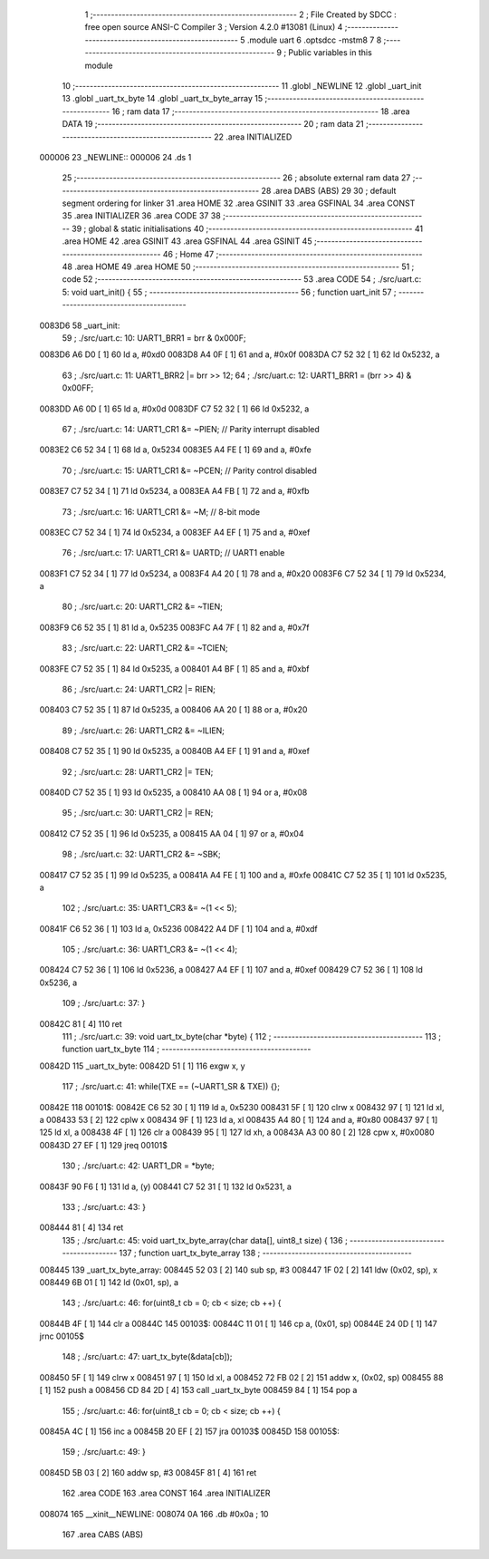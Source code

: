                                       1 ;--------------------------------------------------------
                                      2 ; File Created by SDCC : free open source ANSI-C Compiler
                                      3 ; Version 4.2.0 #13081 (Linux)
                                      4 ;--------------------------------------------------------
                                      5 	.module uart
                                      6 	.optsdcc -mstm8
                                      7 	
                                      8 ;--------------------------------------------------------
                                      9 ; Public variables in this module
                                     10 ;--------------------------------------------------------
                                     11 	.globl _NEWLINE
                                     12 	.globl _uart_init
                                     13 	.globl _uart_tx_byte
                                     14 	.globl _uart_tx_byte_array
                                     15 ;--------------------------------------------------------
                                     16 ; ram data
                                     17 ;--------------------------------------------------------
                                     18 	.area DATA
                                     19 ;--------------------------------------------------------
                                     20 ; ram data
                                     21 ;--------------------------------------------------------
                                     22 	.area INITIALIZED
      000006                         23 _NEWLINE::
      000006                         24 	.ds 1
                                     25 ;--------------------------------------------------------
                                     26 ; absolute external ram data
                                     27 ;--------------------------------------------------------
                                     28 	.area DABS (ABS)
                                     29 
                                     30 ; default segment ordering for linker
                                     31 	.area HOME
                                     32 	.area GSINIT
                                     33 	.area GSFINAL
                                     34 	.area CONST
                                     35 	.area INITIALIZER
                                     36 	.area CODE
                                     37 
                                     38 ;--------------------------------------------------------
                                     39 ; global & static initialisations
                                     40 ;--------------------------------------------------------
                                     41 	.area HOME
                                     42 	.area GSINIT
                                     43 	.area GSFINAL
                                     44 	.area GSINIT
                                     45 ;--------------------------------------------------------
                                     46 ; Home
                                     47 ;--------------------------------------------------------
                                     48 	.area HOME
                                     49 	.area HOME
                                     50 ;--------------------------------------------------------
                                     51 ; code
                                     52 ;--------------------------------------------------------
                                     53 	.area CODE
                                     54 ;	./src/uart.c: 5: void uart_init() {
                                     55 ;	-----------------------------------------
                                     56 ;	 function uart_init
                                     57 ;	-----------------------------------------
      0083D6                         58 _uart_init:
                                     59 ;	./src/uart.c: 10: UART1_BRR1 = brr & 0x000F;
      0083D6 A6 D0            [ 1]   60 	ld	a, #0xd0
      0083D8 A4 0F            [ 1]   61 	and	a, #0x0f
      0083DA C7 52 32         [ 1]   62 	ld	0x5232, a
                                     63 ;	./src/uart.c: 11: UART1_BRR2 |= brr >> 12;
                                     64 ;	./src/uart.c: 12: UART1_BRR1 = (brr >> 4) & 0x00FF;
      0083DD A6 0D            [ 1]   65 	ld	a, #0x0d
      0083DF C7 52 32         [ 1]   66 	ld	0x5232, a
                                     67 ;	./src/uart.c: 14: UART1_CR1 &= ~PIEN; // Parity interrupt disabled
      0083E2 C6 52 34         [ 1]   68 	ld	a, 0x5234
      0083E5 A4 FE            [ 1]   69 	and	a, #0xfe
                                     70 ;	./src/uart.c: 15: UART1_CR1 &= ~PCEN; // Parity control disabled
      0083E7 C7 52 34         [ 1]   71 	ld	0x5234, a
      0083EA A4 FB            [ 1]   72 	and	a, #0xfb
                                     73 ;	./src/uart.c: 16: UART1_CR1 &= ~M; // 8-bit mode
      0083EC C7 52 34         [ 1]   74 	ld	0x5234, a
      0083EF A4 EF            [ 1]   75 	and	a, #0xef
                                     76 ;	./src/uart.c: 17: UART1_CR1 &= UARTD; // UART1 enable
      0083F1 C7 52 34         [ 1]   77 	ld	0x5234, a
      0083F4 A4 20            [ 1]   78 	and	a, #0x20
      0083F6 C7 52 34         [ 1]   79 	ld	0x5234, a
                                     80 ;	./src/uart.c: 20: UART1_CR2 &= ~TIEN; 
      0083F9 C6 52 35         [ 1]   81 	ld	a, 0x5235
      0083FC A4 7F            [ 1]   82 	and	a, #0x7f
                                     83 ;	./src/uart.c: 22: UART1_CR2 &= ~TCIEN;
      0083FE C7 52 35         [ 1]   84 	ld	0x5235, a
      008401 A4 BF            [ 1]   85 	and	a, #0xbf
                                     86 ;	./src/uart.c: 24: UART1_CR2 |= RIEN;
      008403 C7 52 35         [ 1]   87 	ld	0x5235, a
      008406 AA 20            [ 1]   88 	or	a, #0x20
                                     89 ;	./src/uart.c: 26: UART1_CR2 &= ~ILIEN;
      008408 C7 52 35         [ 1]   90 	ld	0x5235, a
      00840B A4 EF            [ 1]   91 	and	a, #0xef
                                     92 ;	./src/uart.c: 28: UART1_CR2 |= TEN;
      00840D C7 52 35         [ 1]   93 	ld	0x5235, a
      008410 AA 08            [ 1]   94 	or	a, #0x08
                                     95 ;	./src/uart.c: 30: UART1_CR2 |= REN;
      008412 C7 52 35         [ 1]   96 	ld	0x5235, a
      008415 AA 04            [ 1]   97 	or	a, #0x04
                                     98 ;	./src/uart.c: 32: UART1_CR2 &= ~SBK;
      008417 C7 52 35         [ 1]   99 	ld	0x5235, a
      00841A A4 FE            [ 1]  100 	and	a, #0xfe
      00841C C7 52 35         [ 1]  101 	ld	0x5235, a
                                    102 ;	./src/uart.c: 35: UART1_CR3 &= ~(1 << 5);
      00841F C6 52 36         [ 1]  103 	ld	a, 0x5236
      008422 A4 DF            [ 1]  104 	and	a, #0xdf
                                    105 ;	./src/uart.c: 36: UART1_CR3 &= ~(1 << 4);
      008424 C7 52 36         [ 1]  106 	ld	0x5236, a
      008427 A4 EF            [ 1]  107 	and	a, #0xef
      008429 C7 52 36         [ 1]  108 	ld	0x5236, a
                                    109 ;	./src/uart.c: 37: }
      00842C 81               [ 4]  110 	ret
                                    111 ;	./src/uart.c: 39: void uart_tx_byte(char *byte) {
                                    112 ;	-----------------------------------------
                                    113 ;	 function uart_tx_byte
                                    114 ;	-----------------------------------------
      00842D                        115 _uart_tx_byte:
      00842D 51               [ 1]  116 	exgw	x, y
                                    117 ;	./src/uart.c: 41: while(TXE == (~UART1_SR & TXE)) {};
      00842E                        118 00101$:
      00842E C6 52 30         [ 1]  119 	ld	a, 0x5230
      008431 5F               [ 1]  120 	clrw	x
      008432 97               [ 1]  121 	ld	xl, a
      008433 53               [ 2]  122 	cplw	x
      008434 9F               [ 1]  123 	ld	a, xl
      008435 A4 80            [ 1]  124 	and	a, #0x80
      008437 97               [ 1]  125 	ld	xl, a
      008438 4F               [ 1]  126 	clr	a
      008439 95               [ 1]  127 	ld	xh, a
      00843A A3 00 80         [ 2]  128 	cpw	x, #0x0080
      00843D 27 EF            [ 1]  129 	jreq	00101$
                                    130 ;	./src/uart.c: 42: UART1_DR = *byte;
      00843F 90 F6            [ 1]  131 	ld	a, (y)
      008441 C7 52 31         [ 1]  132 	ld	0x5231, a
                                    133 ;	./src/uart.c: 43: }
      008444 81               [ 4]  134 	ret
                                    135 ;	./src/uart.c: 45: void uart_tx_byte_array(char data[], uint8_t size) {
                                    136 ;	-----------------------------------------
                                    137 ;	 function uart_tx_byte_array
                                    138 ;	-----------------------------------------
      008445                        139 _uart_tx_byte_array:
      008445 52 03            [ 2]  140 	sub	sp, #3
      008447 1F 02            [ 2]  141 	ldw	(0x02, sp), x
      008449 6B 01            [ 1]  142 	ld	(0x01, sp), a
                                    143 ;	./src/uart.c: 46: for(uint8_t cb = 0; cb < size; cb ++) {
      00844B 4F               [ 1]  144 	clr	a
      00844C                        145 00103$:
      00844C 11 01            [ 1]  146 	cp	a, (0x01, sp)
      00844E 24 0D            [ 1]  147 	jrnc	00105$
                                    148 ;	./src/uart.c: 47: uart_tx_byte(&data[cb]);
      008450 5F               [ 1]  149 	clrw	x
      008451 97               [ 1]  150 	ld	xl, a
      008452 72 FB 02         [ 2]  151 	addw	x, (0x02, sp)
      008455 88               [ 1]  152 	push	a
      008456 CD 84 2D         [ 4]  153 	call	_uart_tx_byte
      008459 84               [ 1]  154 	pop	a
                                    155 ;	./src/uart.c: 46: for(uint8_t cb = 0; cb < size; cb ++) {
      00845A 4C               [ 1]  156 	inc	a
      00845B 20 EF            [ 2]  157 	jra	00103$
      00845D                        158 00105$:
                                    159 ;	./src/uart.c: 49: }
      00845D 5B 03            [ 2]  160 	addw	sp, #3
      00845F 81               [ 4]  161 	ret
                                    162 	.area CODE
                                    163 	.area CONST
                                    164 	.area INITIALIZER
      008074                        165 __xinit__NEWLINE:
      008074 0A                     166 	.db #0x0a	; 10
                                    167 	.area CABS (ABS)
